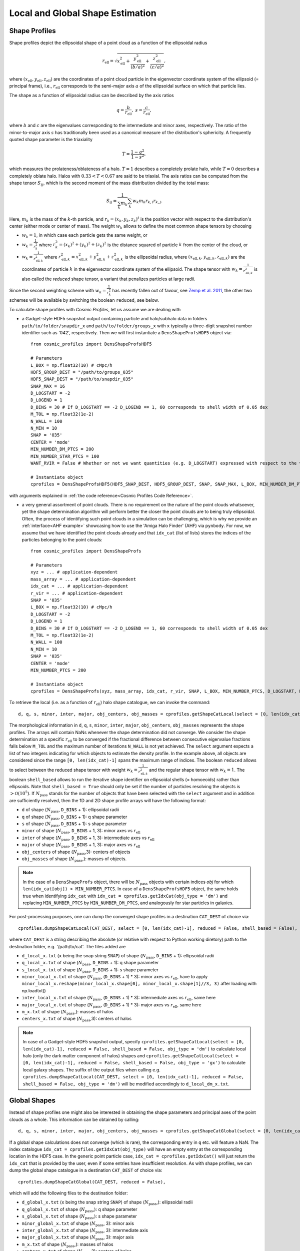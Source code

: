 .. _Shape Estimation:

Local and Global Shape Estimation
=================================

|pic1| |pic2|

.. |pic1| image:: FDM_1E22HaloT_032.png
   :width: 45%

.. |pic2| image:: FDM_2E21FullHaloTCount_024.png
   :width: 45%

***************
Shape Profiles
***************

Shape profiles depict the ellipsoidal shape of a point cloud as a function of the ellipsoidal radius

.. math:: r_{\text{ell}} = \sqrt{x_{\text{ell}}^2+\frac{y_{\text{ell}}^2}{(b/a)^2}+\frac{z_{\text{ell}}^2}{(c/a)^2}},

where :math:`(x_{\text{ell}},y_{\text{ell}},z_{\text{ell}})` are the coordinates of a point cloud particle in the eigenvector coordinate system of the ellipsoid (= principal frame), i.e., :math:`r_{\text{ell}}` corresponds to the semi-major axis :math:`a` of the ellipsoidal surface on which that particle lies.

The shape as a function of ellipsoidal radius can be described by the axis ratios

.. math:: q = \frac{b}{r_{\text{ell}}}, \ \ s = \frac{c}{r_{\text{ell}}},

where :math:`b` and :math:`c` are the eigenvalues corresponding to the intermediate and minor axes, respectively. The ratio of the minor-to-major axis :math:`s` has traditionally been used as a canonical measure of the distribution's sphericity. A frequently quoted shape parameter is the triaxiality

.. math:: T = \frac{1-q^2}{1-s^2},

which measures the prolateness/oblateness of a halo. :math:`T = 1` describes a completely prolate halo, while :math:`T = 0` describes a completely oblate halo. Halos with :math:`0.33 < T < 0.67` are said to be triaxial. The axis ratios can be computed from the shape tensor :math:`S_{ij}`, which is the second moment of the mass distribution divided by the total mass:

.. math:: S_{ij} = \frac{1}{\sum_k m_k} \sum_k w_k m_k r_{k,i}r_{k,j}.

Here, :math:`m_k` is the mass of the :math:`k`-th particle, and :math:`r_{k} = (x_{k},y_{k},z_{k})^t` is the position vector with respect to the distribution's center (either mode or center of mass). The weight :math:`w_k` allows to define the most common shape tensors by choosing

* :math:`w_k = 1`, in which case each particle gets the same weight, or
* :math:`w_k = \frac{1}{r_k^2}` where :math:`r_k^2 = (x_{k})^2+(y_{k})^2+(z_{k})^2` is the distance squared of particle :math:`k` from the center of the cloud, or
* :math:`w_k = \frac{1}{r_{\text{ell},k}^2}` where :math:`r_{\text{ell},k}^2 = x_{\text{ell},k}^2+y_{\text{ell},k}^2+z_{\text{ell},k}^2` is the ellipsoidal radius, where :math:`(x_{\text{ell},k}, y_{\text{ell},k}, z_{\text{ell},k})` are the coordinates of particle :math:`k` in the eigenvector coordinate system of the ellipsoid. The shape tensor with :math:`w_k = \frac{1}{r_{\text{ell},k}^2}` is also called the *reduced* shape tensor, a variant that penalizes particles at large radii.

Since the second weighting scheme with :math:`w_k = \frac{1}{r_k^2}` has recently fallen out of favour, see `Zemp et al. 2011 <https://arxiv.org/abs/1107.5582>`_, the other two schemes will be available by switching the boolean ``reduced``, see below.

To calculate shape profiles with *Cosmic Profiles*, let us assume we are dealing with

* a Gadget-style HDF5 snapshot output containing particle and halo/subhalo data in folders ``path/to/folder/snapdir_x`` and ``path/to/folder/groups_x`` with ``x`` typically a three-digit snapshot number identifier such as '042', respectively. Then we will first instantiate a ``DensShapeProfsHDF5`` object via::

    from cosmic_profiles import DensShapeProfsHDF5
    
    # Parameters
    L_BOX = np.float32(10) # cMpc/h
    HDF5_GROUP_DEST = "/path/to/groups_035"
    HDF5_SNAP_DEST = "/path/to/snapdir_035"
    SNAP_MAX = 16
    D_LOGSTART = -2
    D_LOGEND = 1
    D_BINS = 30 # If D_LOGSTART == -2 D_LOGEND == 1, 60 corresponds to shell width of 0.05 dex
    M_TOL = np.float32(1e-2)
    N_WALL = 100
    N_MIN = 10
    SNAP = '035'
    CENTER = 'mode'
    MIN_NUMBER_DM_PTCS = 200
    MIN_NUMBER_STAR_PTCS = 100
    WANT_RVIR = False # Whether or not we want quantities (e.g. D_LOGSTART) expressed with respect to the virial radius R_vir or overdensity radius R_200

    # Instantiate object
    cprofiles = DensShapeProfsHDF5(HDF5_SNAP_DEST, HDF5_GROUP_DEST, SNAP, SNAP_MAX, L_BOX, MIN_NUMBER_DM_PTCS, MIN_NUMBER_STAR_PTCS, D_LOGSTART, D_LOGEND, D_BINS, M_TOL, N_WALL, N_MIN, CENTER, WANT_RVIR)

with arguments explained in :ref:`the code reference<Cosmic Profiles Code Reference>`.

* a very general assortment of point clouds. There is no requirement on the nature of the point clouds whatsoever, yet the shape determination algorithm will perform better the closer the point clouds are to being truly ellipsoidal. Often, the process of identifying such point clouds in a simulation can be challenging, which is why we provide an :ref:`interface<AHF example>` showcasing how to use the 'Amiga Halo Finder' (AHF) via ``pynbody``. For now, we assume that we have identified the point clouds already and that ``idx_cat`` (list of lists) stores the indices of the particles belonging to the point clouds::
    
    from cosmic_profiles import DensShapeProfs
    
    # Parameters
    xyz = ... # application-dependent
    mass_array = ... # application-dependent
    idx_cat = ... # application-dependent
    r_vir = ... # application-dependent
    SNAP = '035'
    L_BOX = np.float32(10) # cMpc/h
    D_LOGSTART = -2
    D_LOGEND = 1
    D_BINS = 30 # If D_LOGSTART == -2 D_LOGEND == 1, 60 corresponds to shell width of 0.05 dex
    M_TOL = np.float32(1e-2)
    N_WALL = 100
    N_MIN = 10
    SNAP = '035'
    CENTER = 'mode'
    MIN_NUMBER_PTCS = 200

    # Instantiate object
    cprofiles = DensShapeProfs(xyz, mass_array, idx_cat, r_vir, SNAP, L_BOX, MIN_NUMBER_PTCS, D_LOGSTART, D_LOGEND, D_BINS, M_TOL, N_WALL, N_MIN, CENTER)

To retrieve the local (i.e. as a function of :math:`r_{\text{ell}}`) halo shape catalogue, we can invoke the command::

    d, q, s, minor, inter, major, obj_centers, obj_masses = cprofiles.getShapeCatLocal(select = [0, len(idx_cat)-1], reduced = False, shell_based = False).

The morphological information in ``d``, ``q``, ``s``, ``minor``, ``inter``, ``major``, ``obj_centers``, ``obj_masses`` represents the shape profiles. The arrays will contain NaNs whenever the shape determination did not converge. We consider the shape determination at a specific :math:`r_{\text{ell}}` to be converged if the fractional difference between consecutive eigenvalue fractions falls below ``M_TOL`` and the maximum number of iterations ``N_WALL`` is not yet achieved. The ``select`` argument expects a list of two integers indicating for which objects to estimate the density profile. In the example above, all objects are considered since the range ``[0, len(idx_cat)-1]`` spans the maximum range of indices. The boolean ``reduced`` allows to select between the reduced shape tensor with weight :math:`w_k = \frac{1}{r_{\text{ell},k}^2}` and the regular shape tensor with :math:`w_k = 1`. The boolean ``shell_based`` allows to run the iterative shape identifier on ellipsoidal shells (= homoeoids) rather than ellipsoids. Note that ``shell_based = True`` should only be set if the number of particles resolving the objects is :math:`> \mathcal{O}(10^5)`. If :math:`N_{\text{pass}}` stands for the number of objects that have been selected with the ``select`` argument and in addition are sufficiently resolved, then the 1D and 2D shape profile arrays will have the following format:

* ``d`` of shape (:math:`N_{\text{pass}}`, ``D_BINS`` + 1): ellipsoidal radii
* ``q`` of shape (:math:`N_{\text{pass}}`, ``D_BINS`` + 1): q shape parameter
* ``s`` of shape (:math:`N_{\text{pass}}`, ``D_BINS`` + 1): s shape parameter
* ``minor`` of shape (:math:`N_{\text{pass}}`, ``D_BINS`` + 1, 3): minor axes vs :math:`r_{\text{ell}}`
* ``inter`` of shape (:math:`N_{\text{pass}}`, ``D_BINS`` + 1, 3): intermediate axes vs :math:`r_{\text{ell}}`
* ``major`` of shape (:math:`N_{\text{pass}}`, ``D_BINS`` + 1, 3): major axes vs :math:`r_{\text{ell}}`
* ``obj_centers`` of shape (:math:`N_{\text{pass}}`,3): centers of objects 
* ``obj_masses`` of shape (:math:`N_{\text{pass}}`,): masses of objects.

.. note:: In the case of a ``DensShapeProfs`` object, there will be :math:`N_{\text{pass}}` objects with certain indices `obj` for which ``len(idx_cat[obj]) > MIN_NUMBER_PTCS``. In case of a ``DensShapeProfsHDF5`` object, the same holds true when identifying ``idx_cat`` with ``idx_cat = cprofiles.getIdxCat(obj_type = 'dm')`` and replacing ``MIN_NUMBER_PTCS`` by ``MIN_NUMBER_DM_PTCS``, and analogously for star particles in galaxies.

For post-processing purposes, one can dump the converged shape profiles in a destination ``CAT_DEST`` of choice via::
    
    cprofiles.dumpShapeCatLocal(CAT_DEST, select = [0, len(idx_cat)-1], reduced = False, shell_based = False),

where ``CAT_DEST`` is a string describing the absolute (or relative with respect to Python working diretory) path to the destination folder, e.g. '/path/to/cat'. The files added are

* ``d_local_x.txt`` (``x`` being the snap string ``SNAP``) of shape (:math:`N_{\text{pass}}`, ``D_BINS`` + 1): ellipsoidal radii
* ``q_local_x.txt`` of shape (:math:`N_{\text{pass}}`, ``D_BINS`` + 1): q shape parameter
* ``s_local_x.txt`` of shape (:math:`N_{\text{pass}}`, ``D_BINS`` + 1): s shape parameter
* ``minor_local_x.txt`` of shape (:math:`N_{\text{pass}}`, (``D_BINS`` + 1) * 3): minor axes vs :math:`r_{\text{ell}}`, have to apply ``minor_local_x.reshape(minor_local_x.shape[0], minor_local_x.shape[1]//3, 3)`` after loading with np.loadtxt()
* ``inter_local_x.txt`` of shape (:math:`N_{\text{pass}}`, (``D_BINS`` + 1) * 3): intermediate axes vs :math:`r_{\text{ell}}`, same here
* ``major_local_x.txt`` of shape (:math:`N_{\text{pass}}`, (``D_BINS`` + 1) * 3): major axes vs :math:`r_{\text{ell}}`, same here
* ``m_x.txt`` of shape (:math:`N_{\text{pass}}`,): masses of halos
* ``centers_x.txt`` of shape (:math:`N_{\text{pass}}`,3): centers of halos

.. note:: In case of a Gadget-style HDF5 snapshot output, specify ``cprofiles.getShapeCatLocal(select = [0, len(idx_cat)-1], reduced = False, shell_based = False, obj_type = 'dm')`` to calculate local halo (only the dark matter component of halos) shapes and ``cprofiles.getShapeCatLocal(select = [0, len(idx_cat)-1], reduced = False, shell_based = False, obj_type = 'gx')`` to calculate local galaxy shapes. The suffix of the output files when calling e.g. ``cprofiles.dumpShapeCatLocal(CAT_DEST, select = [0, len(idx_cat)-1], reduced = False, shell_based = False, obj_type = 'dm')`` will be modified accordingly to ``d_local_dm_x.txt``.

***************
Global Shapes
***************

Instead of shape profiles one might also be interested in obtaining the shape parameters and principal axes of the point clouds as a whole. This information can be obtained by calling::

    d, q, s, minor, inter, major, obj_centers, obj_masses = cprofiles.getShapeCatGlobal(select = [0, len(idx_cat)-1], reduced = False).

If a global shape calculations does not converge (which is rare), the corresponding entry in ``q`` etc. will feature a NaN. The index catalogue ``idx_cat = cprofiles.getIdxCat(obj_type)`` will have an empty entry at the corresponding location in the HDF5 case. In the generic point particle case, ``idx_cat = cprofiles.getIdxCat()`` will just return the ``idx_cat`` that is provided by the user, even if some entries have insufficient resolution. As with shape profiles, we can dump the global shape catalogue in a destination ``CAT_DEST`` of choice via::

    cprofiles.dumpShapeCatGlobal(CAT_DEST, reduced = False),

which will add the following files to the destination folder:

* ``d_global_x.txt`` (``x`` being the snap string ``SNAP``) of shape (:math:`N_{\text{pass}}`,): ellipsoidal radii
* ``q_global_x.txt`` of shape (:math:`N_{\text{pass}}`,): q shape parameter
* ``s_global_x.txt`` of shape (:math:`N_{\text{pass}}`,): s shape parameter
* ``minor_global_x.txt`` of shape (:math:`N_{\text{pass}}`, 3): minor axis
* ``inter_global_x.txt`` of shape (:math:`N_{\text{pass}}`, 3): intermediate axis
* ``major_global_x.txt`` of shape (:math:`N_{\text{pass}}`, 3): major axis
* ``m_x.txt`` of shape (:math:`N_{\text{pass}}`,): masses of halos
* ``centers_x.txt`` of shape (:math:`N_{\text{pass}}`,3): centers of halos

In case of Gadget-style HDF5 files, invoke ``cprofiles.getShapeCatGlobal(select = [0, len(idx_cat)-1], reduced = False, obj_type = 'dm')`` to calculate global halo shapes and ``cprofiles.getShapeCatGlobal(select = [0, len(idx_cat)-1], reduced = False, obj_type = 'gx')`` to calculate global galaxy shapes. To dump the files, call ``cprofiles.dumpShapeCatGlobal(CAT_DEST, select = [0, len(idx_cat)-1], reduced = False, obj_type = 'dm')`` or ``cprofiles.dumpShapeCatGlobal(CAT_DEST, select = [0, len(idx_cat)-1], reduced = False, obj_type = 'gx')``.

.. note:: As previously, :math:`N_{\text{pass}}` denotes the number of halos that have been selected with the ``select`` argument *and* pass the ``MIN_NUMBER_PTCS``-threshold (or ``MIN_NUMBER_DM_PTCS``-threshold in case of ``cprofiles.getShapeCatGlobal(select = [0, len(idx_cat)-1], reduced = False, obj_type = 'dm')`` or ``MIN_NUMBER_STAR_PTCS``-threshold in case of ``cprofiles.getShapeCatGlobal(select = [0, len(idx_cat)-1], reduced = False, obj_type = 'gx')``). If the global shape determination for a sufficiently resolved object does not converge, it will appear as NaNs in the output.

*************************************
Velocity Dispersion Tensor Eigenaxes
*************************************

For Gadget-style HDF5 snapshot outputs one can calculate the velocity dispersion tensor eigenaxes by calling::

    d, q, s, minor, inter, major, obj_centers, obj_masses = cprofiles.getShapeCatVelLocal(select = [0, len(idx_cat)-1], reduced = False, shell_based = False, obj_type = 'dm')

for local velocity shapes or ``cprofiles.getShapeCatVelGlobal(select = [0, len(idx_cat)-1], reduced = False, obj_type = 'dm')`` for global velocity shapes. When calling e.g. ``cprofiles.dumpShapeCatVelGlobal(CAT_DEST, select = [0, len(idx_cat)-1], reduced = False, obj_type = 'dm')``, the overall halo velocity dispersion tensor shapes of the following format will be added to ``CAT_DEST``:

* ``d_global_vdm_x.txt`` (``x`` being the snap string ``SNAP``) of shape (:math:`N_{\text{pass}}`,): ellipsoidal radii
* ``q_global_vdm_x.txt`` of shape (:math:`N_{\text{pass}}`,): q shape parameter
* ``s_global_vdm_x.txt`` of shape (:math:`N_{\text{pass}}`,): s shape parameter
* ``minor_global_vdm_x.txt`` of shape (:math:`N_{\text{pass}}`, 3): minor axis
* ``inter_global_vdm_x.txt`` of shape (:math:`N_{\text{pass}}`, 3): intermediate axis
* ``major_global_vdm_x.txt`` of shape (:math:`N_{\text{pass}}`, 3): major axis
* ``m_vdm_x.txt`` of shape (:math:`N_{\text{pass}}`,): masses of halos
* ``centers_vdm_x.txt`` of shape (:math:`N_{\text{pass}}`,3): centers of halos

The ``cprofiles.dumpShapeCatVelGlobal(CAT_DEST, select = [0, len(idx_cat)-1], reduced = False, obj_type = 'dm')`` command will dump files named ``d_local_vdm_x.txt`` etc.
